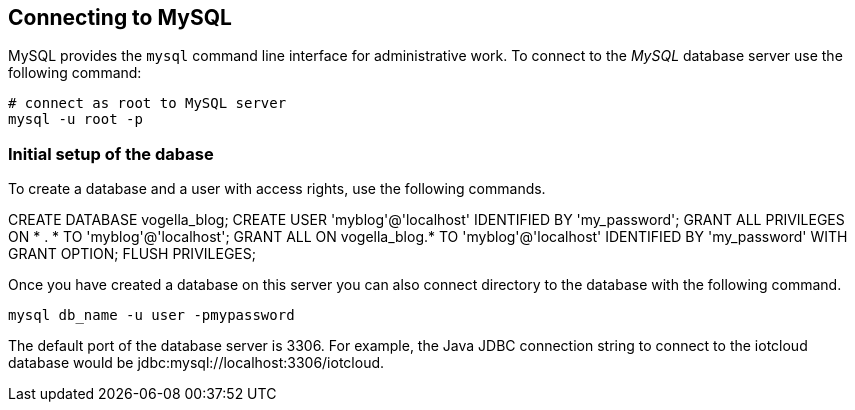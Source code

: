 == Connecting to MySQL

MySQL provides the `mysql` command line interface for administrative work.
To connect to the _MySQL_ database server use the following command:

[source,text]
----
# connect as root to MySQL server
mysql -u root -p
----

=== Initial setup of the dabase

To create a database and a user with access rights, use the following commands.

[source,sql]
====
CREATE DATABASE vogella_blog;
CREATE USER 'myblog'@'localhost' IDENTIFIED BY 'my_password';
GRANT ALL PRIVILEGES ON * . * TO 'myblog'@'localhost';
GRANT ALL ON vogella_blog.* TO 'myblog'@'localhost' IDENTIFIED BY 'my_password' WITH GRANT OPTION;
FLUSH PRIVILEGES;
====

Once you have created a database on this server you can also
connect directory to the database with the following command.

[source,text]
----
mysql db_name -u user -pmypassword
----

The default port of the database server is 3306.
For example, the Java JDBC connection string to connect to the iotcloud database would be
jdbc:mysql://localhost:3306/iotcloud. 

